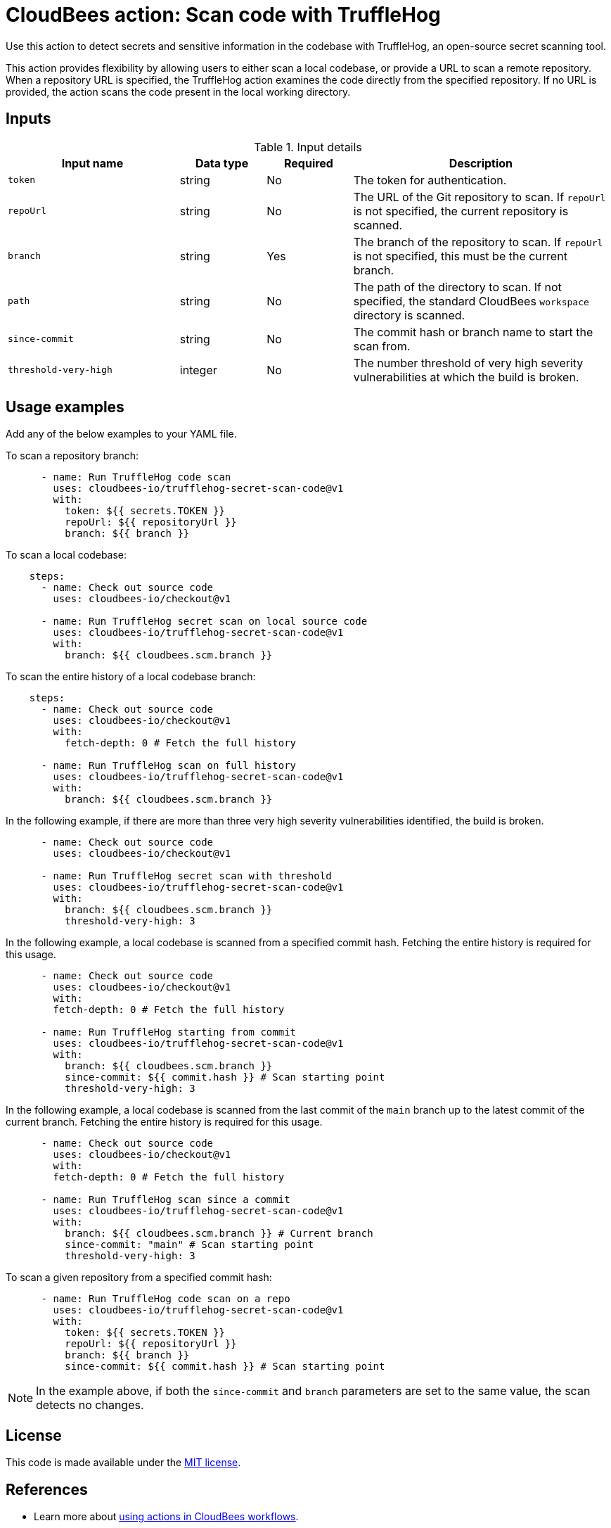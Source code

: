 = CloudBees action: Scan code with TruffleHog

Use this action to detect secrets and sensitive information in the codebase with TruffleHog, an open-source secret scanning tool.

This action provides flexibility by allowing users to either scan a local codebase, or provide a URL to scan a remote repository.
When a repository URL is specified, the TruffleHog action examines the code directly from the specified repository.
If no URL is provided, the action scans the code present in the local working directory.

== Inputs

[cols="2a,1a,1a,3a",options="header"]
.Input details
|===

| Input name
| Data type
| Required
| Description

| `token`
| string
| No
| The token for authentication.

| `repoUrl`
| string
| No
| The URL of the Git repository to scan.
If `repoUrl` is not specified, the current repository is scanned.

| `branch`
| string
| Yes
| The branch of the repository to scan.
If `repoUrl` is not specified, this must be the current branch.

| `path`
| string
| No
| The path of the directory to scan.
If not specified, the standard CloudBees `workspace` directory is scanned.

| `since-commit`
| string
| No
| The commit hash or branch name to start the scan from.

| `threshold-very-high`
| integer
| No
| The number threshold of very high severity vulnerabilities at which the build is broken.

|===


== Usage examples

Add any of the below examples to your YAML file.

To scan a repository branch:

[source,yaml]
----
      - name: Run TruffleHog code scan
        uses: cloudbees-io/trufflehog-secret-scan-code@v1
        with:
          token: ${{ secrets.TOKEN }}
          repoUrl: ${{ repositoryUrl }}
          branch: ${{ branch }}
----

To scan a local codebase:

[source,yaml]
----
    steps:
      - name: Check out source code
        uses: cloudbees-io/checkout@v1

      - name: Run TruffleHog secret scan on local source code
        uses: cloudbees-io/trufflehog-secret-scan-code@v1
        with:
          branch: ${{ cloudbees.scm.branch }}
----

To scan the entire history of a local codebase branch:

[source,yaml]
----
    steps:
      - name: Check out source code
        uses: cloudbees-io/checkout@v1
        with:
          fetch-depth: 0 # Fetch the full history

      - name: Run TruffleHog scan on full history
        uses: cloudbees-io/trufflehog-secret-scan-code@v1
        with:
          branch: ${{ cloudbees.scm.branch }}
----

In the following example, if there are more than three very high severity vulnerabilities identified, the build is broken.

[source,yaml]
----

      - name: Check out source code
        uses: cloudbees-io/checkout@v1

      - name: Run TruffleHog secret scan with threshold
        uses: cloudbees-io/trufflehog-secret-scan-code@v1
        with:
          branch: ${{ cloudbees.scm.branch }}
          threshold-very-high: 3
----

In the following example, a local codebase is scanned from a specified commit hash.
Fetching the entire history is required for this usage.

[source,yaml]
----

      - name: Check out source code
        uses: cloudbees-io/checkout@v1
        with:
        fetch-depth: 0 # Fetch the full history

      - name: Run TruffleHog starting from commit
        uses: cloudbees-io/trufflehog-secret-scan-code@v1
        with:
          branch: ${{ cloudbees.scm.branch }}
          since-commit: ${{ commit.hash }} # Scan starting point
          threshold-very-high: 3
----

In the following example, a local codebase is scanned from the last commit of the `main` branch up to the latest commit of the current branch.
Fetching the entire history is required for this usage.

[source,yaml]
----

      - name: Check out source code
        uses: cloudbees-io/checkout@v1
        with:
        fetch-depth: 0 # Fetch the full history

      - name: Run TruffleHog scan since a commit
        uses: cloudbees-io/trufflehog-secret-scan-code@v1
        with:
          branch: ${{ cloudbees.scm.branch }} # Current branch
          since-commit: "main" # Scan starting point
          threshold-very-high: 3
----

To scan a given repository from a specified commit hash:

[source,yaml]
----

      - name: Run TruffleHog code scan on a repo
        uses: cloudbees-io/trufflehog-secret-scan-code@v1
        with:
          token: ${{ secrets.TOKEN }}
          repoUrl: ${{ repositoryUrl }}
          branch: ${{ branch }}
          since-commit: ${{ commit.hash }} # Scan starting point
----

NOTE: In the example above, if both the `since-commit` and `branch` parameters are set to the same value, the scan detects no changes.

== License

This code is made available under the 
link:https://opensource.org/license/mit/[MIT license].

== References

* Learn more about link:https://docs.cloudbees.com/docs/cloudbees-platform/latest/actions[using actions in CloudBees workflows].
* Learn about link:https://docs.cloudbees.com/docs/cloudbees-platform/latest/[the CloudBees platform].
